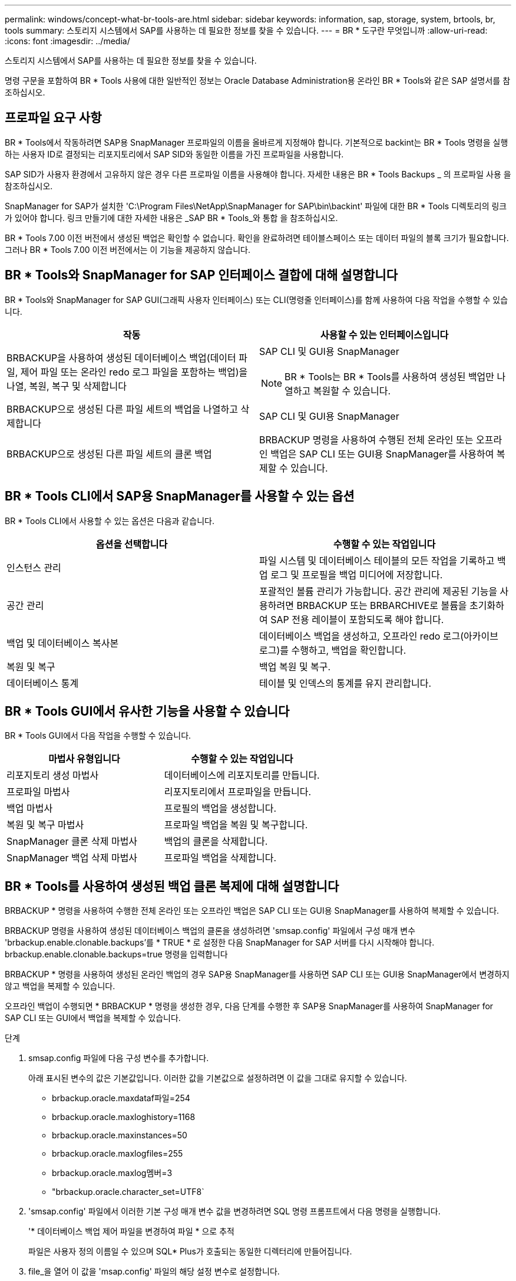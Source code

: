 ---
permalink: windows/concept-what-br-tools-are.html 
sidebar: sidebar 
keywords: information, sap, storage, system, brtools, br, tools 
summary: 스토리지 시스템에서 SAP를 사용하는 데 필요한 정보를 찾을 수 있습니다. 
---
= BR * 도구란 무엇입니까
:allow-uri-read: 
:icons: font
:imagesdir: ../media/


[role="lead"]
스토리지 시스템에서 SAP를 사용하는 데 필요한 정보를 찾을 수 있습니다.

명령 구문을 포함하여 BR * Tools 사용에 대한 일반적인 정보는 Oracle Database Administration용 온라인 BR * Tools와 같은 SAP 설명서를 참조하십시오.



== 프로파일 요구 사항

BR * Tools에서 작동하려면 SAP용 SnapManager 프로파일의 이름을 올바르게 지정해야 합니다. 기본적으로 backint는 BR * Tools 명령을 실행하는 사용자 ID로 결정되는 리포지토리에서 SAP SID와 동일한 이름을 가진 프로파일을 사용합니다.

SAP SID가 사용자 환경에서 고유하지 않은 경우 다른 프로파일 이름을 사용해야 합니다. 자세한 내용은 BR * Tools Backups _ 의 프로파일 사용 을 참조하십시오.

SnapManager for SAP가 설치한 'C:\Program Files\NetApp\SnapManager for SAP\bin\backint' 파일에 대한 BR * Tools 디렉토리의 링크가 있어야 합니다. 링크 만들기에 대한 자세한 내용은 _SAP BR * Tools_와 통합 을 참조하십시오.

BR * Tools 7.00 이전 버전에서 생성된 백업은 확인할 수 없습니다. 확인을 완료하려면 테이블스페이스 또는 데이터 파일의 블록 크기가 필요합니다. 그러나 BR * Tools 7.00 이전 버전에서는 이 기능을 제공하지 않습니다.



== BR * Tools와 SnapManager for SAP 인터페이스 결합에 대해 설명합니다

BR * Tools와 SnapManager for SAP GUI(그래픽 사용자 인터페이스) 또는 CLI(명령줄 인터페이스)를 함께 사용하여 다음 작업을 수행할 수 있습니다.

|===
| 작동 | 사용할 수 있는 인터페이스입니다 


 a| 
BRBACKUP을 사용하여 생성된 데이터베이스 백업(데이터 파일, 제어 파일 또는 온라인 redo 로그 파일을 포함하는 백업)을 나열, 복원, 복구 및 삭제합니다
 a| 
SAP CLI 및 GUI용 SnapManager

[NOTE]
====
BR * Tools는 BR * Tools를 사용하여 생성된 백업만 나열하고 복원할 수 있습니다.

====


 a| 
BRBACKUP으로 생성된 다른 파일 세트의 백업을 나열하고 삭제합니다
 a| 
SAP CLI 및 GUI용 SnapManager



 a| 
BRBACKUP으로 생성된 다른 파일 세트의 클론 백업
 a| 
BRBACKUP 명령을 사용하여 수행된 전체 온라인 또는 오프라인 백업은 SAP CLI 또는 GUI용 SnapManager를 사용하여 복제할 수 있습니다.

|===


== BR * Tools CLI에서 SAP용 SnapManager를 사용할 수 있는 옵션

BR * Tools CLI에서 사용할 수 있는 옵션은 다음과 같습니다.

|===
| 옵션을 선택합니다 | 수행할 수 있는 작업입니다 


 a| 
인스턴스 관리
 a| 
파일 시스템 및 데이터베이스 테이블의 모든 작업을 기록하고 백업 로그 및 프로필을 백업 미디어에 저장합니다.



 a| 
공간 관리
 a| 
포괄적인 볼륨 관리가 가능합니다. 공간 관리에 제공된 기능을 사용하려면 BRBACKUP 또는 BRBARCHIVE로 볼륨을 초기화하여 SAP 전용 레이블이 포함되도록 해야 합니다.



 a| 
백업 및 데이터베이스 복사본
 a| 
데이터베이스 백업을 생성하고, 오프라인 redo 로그(아카이브 로그)를 수행하고, 백업을 확인합니다.



 a| 
복원 및 복구
 a| 
백업 복원 및 복구.



 a| 
데이터베이스 통계
 a| 
테이블 및 인덱스의 통계를 유지 관리합니다.

|===


== BR * Tools GUI에서 유사한 기능을 사용할 수 있습니다

BR * Tools GUI에서 다음 작업을 수행할 수 있습니다.

|===
| 마법사 유형입니다 | 수행할 수 있는 작업입니다 


 a| 
리포지토리 생성 마법사
 a| 
데이터베이스에 리포지토리를 만듭니다.



 a| 
프로파일 마법사
 a| 
리포지토리에서 프로파일을 만듭니다.



 a| 
백업 마법사
 a| 
프로필의 백업을 생성합니다.



 a| 
복원 및 복구 마법사
 a| 
프로파일 백업을 복원 및 복구합니다.



 a| 
SnapManager 클론 삭제 마법사
 a| 
백업의 클론을 삭제합니다.



 a| 
SnapManager 백업 삭제 마법사
 a| 
프로파일 백업을 삭제합니다.

|===


== BR * Tools를 사용하여 생성된 백업 클론 복제에 대해 설명합니다

BRBACKUP * 명령을 사용하여 수행한 전체 온라인 또는 오프라인 백업은 SAP CLI 또는 GUI용 SnapManager를 사용하여 복제할 수 있습니다.

BRBACKUP 명령을 사용하여 생성된 데이터베이스 백업의 클론을 생성하려면 'smsap.config' 파일에서 구성 매개 변수 'brbackup.enable.clonable.backups'를 * TRUE * 로 설정한 다음 SnapManager for SAP 서버를 다시 시작해야 합니다. brbackup.enable.clonable.backups=true 명령을 입력합니다

BRBACKUP * 명령을 사용하여 생성된 온라인 백업의 경우 SAP용 SnapManager를 사용하면 SAP CLI 또는 GUI용 SnapManager에서 변경하지 않고 백업을 복제할 수 있습니다.

오프라인 백업이 수행되면 * BRBACKUP * 명령을 생성한 경우, 다음 단계를 수행한 후 SAP용 SnapManager를 사용하여 SnapManager for SAP CLI 또는 GUI에서 백업을 복제할 수 있습니다.

.단계
. smsap.config 파일에 다음 구성 변수를 추가합니다.
+
아래 표시된 변수의 값은 기본값입니다. 이러한 값을 기본값으로 설정하려면 이 값을 그대로 유지할 수 있습니다.

+
** brbackup.oracle.maxdataf파일=254
** brbackup.oracle.maxloghistory=1168
** brbackup.oracle.maxinstances=50
** brbackup.oracle.maxlogfiles=255
** brbackup.oracle.maxlog멤버=3
** "brbackup.oracle.character_set=UTF8`


. 'smsap.config' 파일에서 이러한 기본 구성 매개 변수 값을 변경하려면 SQL 명령 프롬프트에서 다음 명령을 실행합니다.
+
'* 데이터베이스 백업 제어 파일을 변경하여 파일 * 으로 추적

+
파일은 사용자 정의 이름일 수 있으며 SQL* Plus가 호출되는 동일한 디렉터리에 만들어집니다.

. file_을 열어 이 값을 'msap.config' 파일의 해당 설정 변수로 설정합니다.
. SnapManager 서버를 다시 시작합니다.




== BR * Tools로 생성된 백업 삭제에 대해 설명합니다

BR * 도구는 백업을 삭제하지 않습니다. SAP용 SnapManager 백업은 스냅샷 복사본을 기반으로 하므로 보존할 수 있는 백업 수에 제한이 있습니다. 백업이 더 이상 필요하지 않을 때 삭제되도록 해야 합니다.

NetApp 스토리지 시스템에서 각 볼륨의 스냅샷 복사본은 최대 255개까지 지정할 수 있습니다. 볼륨이 한계에 도달하면 백업이 실패합니다. BRBACKUP으로 백업을 수행하면 일반적으로 영향을 받는 각 볼륨의 스냅샷 복사본이 2개씩 생성됩니다.

최대 255개의 스냅샷 복사본이 도달하지 않도록 하려면 다음과 같은 방법으로 백업을 관리할 수 있습니다.

* BR * Tools 작업에 사용되는 프로파일의 유지 옵션을 설정할 수 있습니다.
+
그러면 SnapManager for SAP가 필요에 따라 이전 백업을 자동으로 삭제합니다.

* SnapManager for SAP CLI 또는 GUI를 사용하여 더 이상 필요하지 않은 백업을 수동으로 삭제할 수 있습니다.

